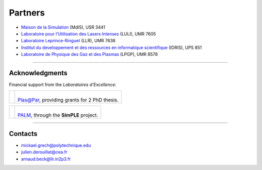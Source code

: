 Partners
--------

* `Maison de la Simulation <http://www.maisondelasimulation.fr/>`_ (MdlS), USR 3441
* `Laboratoire pour l'Utilisation des Lasers Intenses <http://www.luli.polytechnique.fr>`_ (LULI), UMR 7605
* `Laboratoire Leprince-Ringuet <http://polywww.in2p3.fr>`_ (LLR), UMR 7638
* `Institut du developpement et des ressources en informatique scientifique <http://www.idris.fr>`_ (IDRIS), UPS 851
* `Laboratoire de Physique des Gaz et des Plasmas <http://www.lpgp.u-psud.fr/modeles/ind.php>`_ (LPGP), UMR 8578

----

Acknowledgments
^^^^^^^^^^^^^^^

Financial support from the *Laboratoires d'Excellence*:

.. |plasapar| image:: _static/labs/plasapar.png
  :width: 130px
  :align: middle
  
.. |palm| image:: _static/labs/palm.png
  :width: 130px
  :align: middle


.. rst-class:: noborder

+------------+-----------------------------------------------------------------------------+
| |plasapar| | |                                                                           |
|            | | `Plas@Par <http://www.plasapar.com>`_, providing grants for 2 PhD thesis. |
+------------+-----------------------------------------------------------------------------+

.. rst-class:: noborder

+------------+-----------------------------------------------------------------------------+
| |palm|     | |                                                                           |
|            | | `PALM <http://www.labex-palm.fr>`_, through the **SimPLE** project.       |
+------------+-----------------------------------------------------------------------------+

----

.. _contacts:

Contacts
^^^^^^^^

* mickael.grech@polytechnique.edu
* julien.derouillat@cea.fr
* arnaud.beck@llr.in2p3.fr

